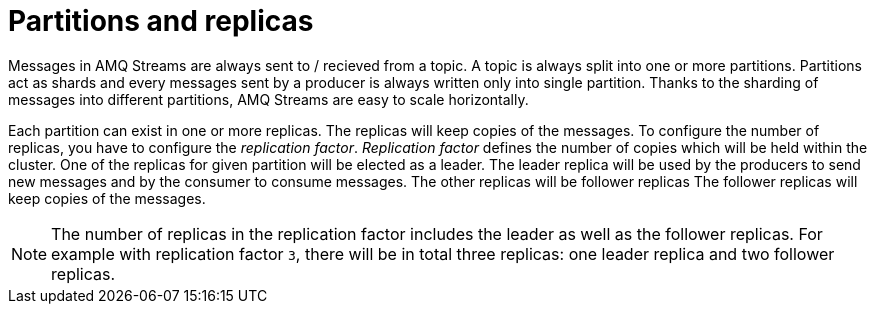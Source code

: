 // Module included in the following assemblies:
//
// assembly-topics.adoc

[id='con-partitions-and-topics-{context}']

= Partitions and replicas

Messages in AMQ Streams are always sent to / recieved from a topic.
A topic is always split into one or more partitions.
Partitions act as shards and every messages sent by a producer is always written only into single partition.
Thanks to the sharding of messages into different partitions, AMQ Streams are easy to scale horizontally.

Each partition can exist in one or more replicas.
The replicas will keep copies of the messages.
To configure the number of replicas, you have to configure the _replication factor_.
_Replication factor_ defines the number of copies which will be held within the cluster.
One of the replicas for given partition will be elected as a leader.
The leader replica will be used by the producers to send new messages and by the consumer to consume messages.
The other replicas will be follower replicas
The follower replicas will keep copies of the messages.

NOTE: The number of replicas in the replication factor includes the leader as well as the follower replicas.
For example with replication factor `3`, there will be in total three replicas: one leader replica and two follower replicas.